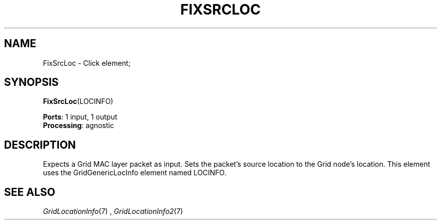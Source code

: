 .\" -*- mode: nroff -*-
.\" Generated by 'click-elem2man' from '../elements/grid/fixsrcloc.hh:4'
.de M
.IR "\\$1" "(\\$2)\\$3"
..
.de RM
.RI "\\$1" "\\$2" "(\\$3)\\$4"
..
.TH "FIXSRCLOC" 7click "12/Oct/2017" "Click"
.SH "NAME"
FixSrcLoc \- Click element;

.SH "SYNOPSIS"
\fBFixSrcLoc\fR(LOCINFO)

\fBPorts\fR: 1 input, 1 output
.br
\fBProcessing\fR: agnostic
.br
.SH "DESCRIPTION"
Expects a Grid MAC layer packet as input.  Sets the packet's source
location to the Grid node's location.  This element uses the
GridGenericLocInfo element named LOCINFO.
.PP

.SH "SEE ALSO"
.M GridLocationInfo 7
, 
.M GridLocationInfo2 7

